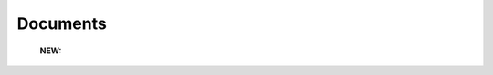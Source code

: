 Documents 
^^^^^^^^^^^^^^^^^^^^^^^^^^^^^^^^^^^^^^^^^^^^^^^^^^^^^^^^^^^^^^^^^

   .. toctree::
      most_global_cited_documents

   .. toctree::
      most_local_cited_documents


   **NEW:**

      .. toctree::
         num_documents_by_document_type

      .. toctree::
         global_citations_by_document_type

      .. toctree::
         local_citations_by_document_type
